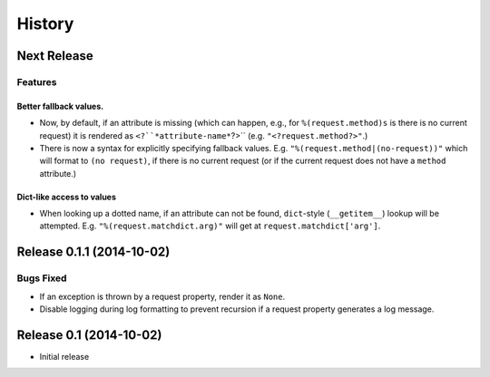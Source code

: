 History
=======

Next Release
------------

Features
^^^^^^^^

Better fallback values.
"""""""""""""""""""""""

- Now, by default, if an attribute is missing (which can happen, e.g.,
  for ``%(request.method)s`` is there is no current request) it is
  rendered as ``<?``*attribute-name*``?>``
  (e.g. ``"<?request.method?>"``.)

- There is now a syntax for explicitly specifying fallback values.  E.g.
  ``"%(request.method|(no-request))"`` which will format to ``(no request)``,
  if there is no current request (or if the current request does not have
  a ``method`` attribute.)

Dict-like access to values
""""""""""""""""""""""""""

- When looking up a dotted name, if an attribute can not be found,
  ``dict``-style (``__getitem__``) lookup will be attempted.
  E.g. ``"%(request.matchdict.arg)"`` will get at
  ``request.matchdict['arg']``.

Release 0.1.1 (2014-10-02)
--------------------------

Bugs Fixed
^^^^^^^^^^

- If an exception is thrown by a request property, render it as ``None``.

- Disable logging during log formatting to prevent recursion if a request
  property generates a log message.

Release 0.1 (2014-10-02)
------------------------

- Initial release
